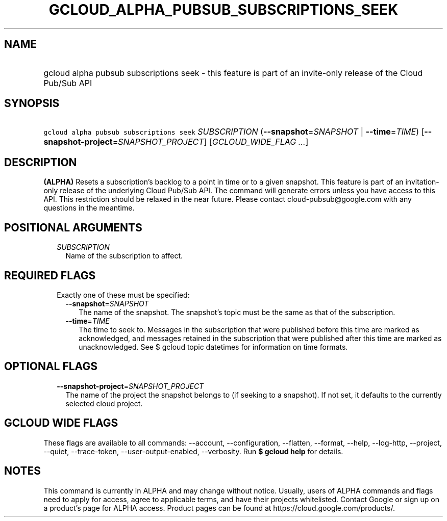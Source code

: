 
.TH "GCLOUD_ALPHA_PUBSUB_SUBSCRIPTIONS_SEEK" 1



.SH "NAME"
.HP
gcloud alpha pubsub subscriptions seek \- this feature is part of an invite\-only release of the Cloud Pub/Sub API



.SH "SYNOPSIS"
.HP
\f5gcloud alpha pubsub subscriptions seek\fR \fISUBSCRIPTION\fR (\fB\-\-snapshot\fR=\fISNAPSHOT\fR\ |\ \fB\-\-time\fR=\fITIME\fR) [\fB\-\-snapshot\-project\fR=\fISNAPSHOT_PROJECT\fR] [\fIGCLOUD_WIDE_FLAG\ ...\fR]



.SH "DESCRIPTION"

\fB(ALPHA)\fR Resets a subscription's backlog to a point in time or to a given
snapshot. This feature is part of an invitation\-only release of the underlying
Cloud Pub/Sub API. The command will generate errors unless you have access to
this API. This restriction should be relaxed in the near future. Please contact
cloud\-pubsub@google.com with any questions in the meantime.



.SH "POSITIONAL ARGUMENTS"

.RS 2m
.TP 2m
\fISUBSCRIPTION\fR
Name of the subscription to affect.


.RE
.sp

.SH "REQUIRED FLAGS"

.RS 2m
.TP 2m

Exactly one of these must be specified:

.RS 2m
.TP 2m
\fB\-\-snapshot\fR=\fISNAPSHOT\fR
The name of the snapshot. The snapshot's topic must be the same as that of the
subscription.

.TP 2m
\fB\-\-time\fR=\fITIME\fR
The time to seek to. Messages in the subscription that were published before
this time are marked as acknowledged, and messages retained in the subscription
that were published after this time are marked as unacknowledged. See $ gcloud
topic datetimes for information on time formats.


.RE
.RE
.sp

.SH "OPTIONAL FLAGS"

.RS 2m
.TP 2m
\fB\-\-snapshot\-project\fR=\fISNAPSHOT_PROJECT\fR
The name of the project the snapshot belongs to (if seeking to a snapshot). If
not set, it defaults to the currently selected cloud project.


.RE
.sp

.SH "GCLOUD WIDE FLAGS"

These flags are available to all commands: \-\-account, \-\-configuration,
\-\-flatten, \-\-format, \-\-help, \-\-log\-http, \-\-project, \-\-quiet,
\-\-trace\-token, \-\-user\-output\-enabled, \-\-verbosity. Run \fB$ gcloud
help\fR for details.



.SH "NOTES"

This command is currently in ALPHA and may change without notice. Usually, users
of ALPHA commands and flags need to apply for access, agree to applicable terms,
and have their projects whitelisted. Contact Google or sign up on a product's
page for ALPHA access. Product pages can be found at
https://cloud.google.com/products/.

